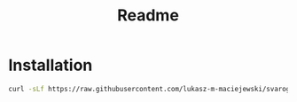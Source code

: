 #+TITLE: Readme
* Installation
#+begin_src bash
curl -sLf https://raw.githubusercontent.com/lukasz-m-maciejewski/svarog-boostrap/main/svarog-install.sh | bash
#+end_src
